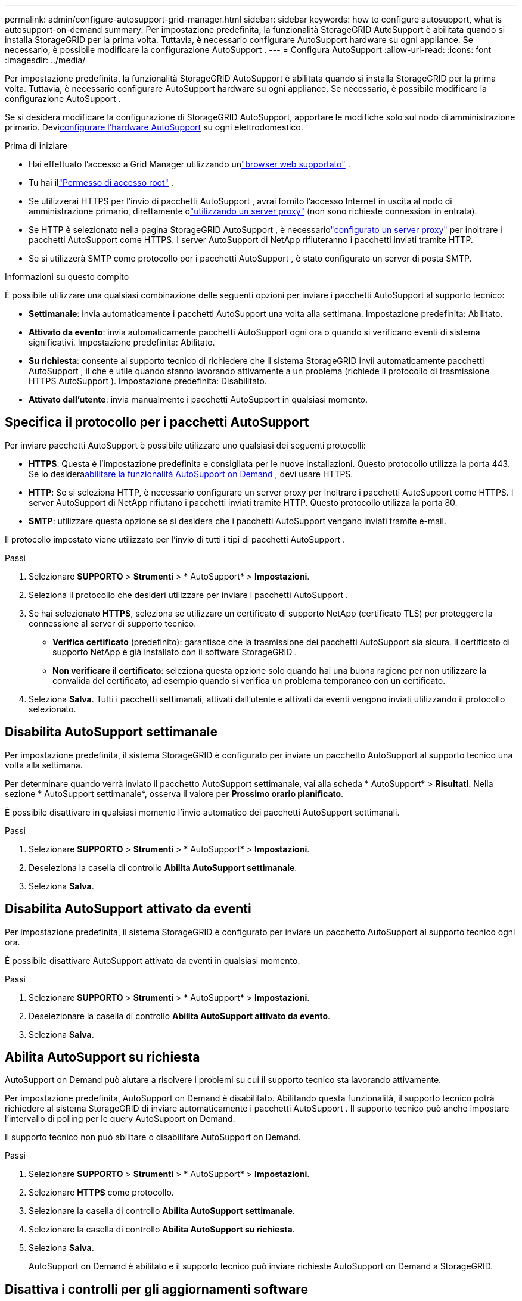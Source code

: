 ---
permalink: admin/configure-autosupport-grid-manager.html 
sidebar: sidebar 
keywords: how to configure autosupport, what is autosupport-on-demand 
summary: Per impostazione predefinita, la funzionalità StorageGRID AutoSupport è abilitata quando si installa StorageGRID per la prima volta.  Tuttavia, è necessario configurare AutoSupport hardware su ogni appliance.  Se necessario, è possibile modificare la configurazione AutoSupport . 
---
= Configura AutoSupport
:allow-uri-read: 
:icons: font
:imagesdir: ../media/


[role="lead"]
Per impostazione predefinita, la funzionalità StorageGRID AutoSupport è abilitata quando si installa StorageGRID per la prima volta.  Tuttavia, è necessario configurare AutoSupport hardware su ogni appliance.  Se necessario, è possibile modificare la configurazione AutoSupport .

Se si desidera modificare la configurazione di StorageGRID AutoSupport, apportare le modifiche solo sul nodo di amministrazione primario.  Devi<<autosupport-for-appliances,configurare l'hardware AutoSupport>> su ogni elettrodomestico.

.Prima di iniziare
* Hai effettuato l'accesso a Grid Manager utilizzando unlink:../admin/web-browser-requirements.html["browser web supportato"] .
* Tu hai illink:admin-group-permissions.html["Permesso di accesso root"] .
* Se utilizzerai HTTPS per l'invio di pacchetti AutoSupport , avrai fornito l'accesso Internet in uscita al nodo di amministrazione primario, direttamente olink:configuring-admin-proxy-settings.html["utilizzando un server proxy"] (non sono richieste connessioni in entrata).
* Se HTTP è selezionato nella pagina StorageGRID AutoSupport , è necessariolink:configuring-admin-proxy-settings.html["configurato un server proxy"] per inoltrare i pacchetti AutoSupport come HTTPS.  I server AutoSupport di NetApp rifiuteranno i pacchetti inviati tramite HTTP.
* Se si utilizzerà SMTP come protocollo per i pacchetti AutoSupport , è stato configurato un server di posta SMTP.


.Informazioni su questo compito
È possibile utilizzare una qualsiasi combinazione delle seguenti opzioni per inviare i pacchetti AutoSupport al supporto tecnico:

* *Settimanale*: invia automaticamente i pacchetti AutoSupport una volta alla settimana.  Impostazione predefinita: Abilitato.
* *Attivato da evento*: invia automaticamente pacchetti AutoSupport ogni ora o quando si verificano eventi di sistema significativi.  Impostazione predefinita: Abilitato.
* *Su richiesta*: consente al supporto tecnico di richiedere che il sistema StorageGRID invii automaticamente pacchetti AutoSupport , il che è utile quando stanno lavorando attivamente a un problema (richiede il protocollo di trasmissione HTTPS AutoSupport ).  Impostazione predefinita: Disabilitato.
* *Attivato dall'utente*: invia manualmente i pacchetti AutoSupport in qualsiasi momento.




== [[specify-protocol-for-autosupport-packages]]Specifica il protocollo per i pacchetti AutoSupport

Per inviare pacchetti AutoSupport è possibile utilizzare uno qualsiasi dei seguenti protocolli:

* *HTTPS*: Questa è l'impostazione predefinita e consigliata per le nuove installazioni.  Questo protocollo utilizza la porta 443.  Se lo desidera<<Abilita AutoSupport su richiesta,abilitare la funzionalità AutoSupport on Demand>> , devi usare HTTPS.
* *HTTP*: Se si seleziona HTTP, è necessario configurare un server proxy per inoltrare i pacchetti AutoSupport come HTTPS.  I server AutoSupport di NetApp rifiutano i pacchetti inviati tramite HTTP.  Questo protocollo utilizza la porta 80.
* *SMTP*: utilizzare questa opzione se si desidera che i pacchetti AutoSupport vengano inviati tramite e-mail.


Il protocollo impostato viene utilizzato per l'invio di tutti i tipi di pacchetti AutoSupport .

.Passi
. Selezionare *SUPPORTO* > *Strumenti* > * AutoSupport* > *Impostazioni*.
. Seleziona il protocollo che desideri utilizzare per inviare i pacchetti AutoSupport .
. Se hai selezionato *HTTPS*, seleziona se utilizzare un certificato di supporto NetApp (certificato TLS) per proteggere la connessione al server di supporto tecnico.
+
** *Verifica certificato* (predefinito): garantisce che la trasmissione dei pacchetti AutoSupport sia sicura.  Il certificato di supporto NetApp è già installato con il software StorageGRID .
** *Non verificare il certificato*: seleziona questa opzione solo quando hai una buona ragione per non utilizzare la convalida del certificato, ad esempio quando si verifica un problema temporaneo con un certificato.


. Seleziona *Salva*. Tutti i pacchetti settimanali, attivati dall'utente e attivati da eventi vengono inviati utilizzando il protocollo selezionato.




== Disabilita AutoSupport settimanale

Per impostazione predefinita, il sistema StorageGRID è configurato per inviare un pacchetto AutoSupport al supporto tecnico una volta alla settimana.

Per determinare quando verrà inviato il pacchetto AutoSupport settimanale, vai alla scheda * AutoSupport* > *Risultati*.  Nella sezione * AutoSupport settimanale*, osserva il valore per *Prossimo orario pianificato*.

È possibile disattivare in qualsiasi momento l'invio automatico dei pacchetti AutoSupport settimanali.

.Passi
. Selezionare *SUPPORTO* > *Strumenti* > * AutoSupport* > *Impostazioni*.
. Deseleziona la casella di controllo *Abilita AutoSupport settimanale*.
. Seleziona *Salva*.




== Disabilita AutoSupport attivato da eventi

Per impostazione predefinita, il sistema StorageGRID è configurato per inviare un pacchetto AutoSupport al supporto tecnico ogni ora.

È possibile disattivare AutoSupport attivato da eventi in qualsiasi momento.

.Passi
. Selezionare *SUPPORTO* > *Strumenti* > * AutoSupport* > *Impostazioni*.
. Deselezionare la casella di controllo *Abilita AutoSupport attivato da evento*.
. Seleziona *Salva*.




== Abilita AutoSupport su richiesta

AutoSupport on Demand può aiutare a risolvere i problemi su cui il supporto tecnico sta lavorando attivamente.

Per impostazione predefinita, AutoSupport on Demand è disabilitato.  Abilitando questa funzionalità, il supporto tecnico potrà richiedere al sistema StorageGRID di inviare automaticamente i pacchetti AutoSupport .  Il supporto tecnico può anche impostare l'intervallo di polling per le query AutoSupport on Demand.

Il supporto tecnico non può abilitare o disabilitare AutoSupport on Demand.

.Passi
. Selezionare *SUPPORTO* > *Strumenti* > * AutoSupport* > *Impostazioni*.
. Selezionare *HTTPS* come protocollo.
. Selezionare la casella di controllo *Abilita AutoSupport settimanale*.
. Selezionare la casella di controllo *Abilita AutoSupport su richiesta*.
. Seleziona *Salva*.
+
AutoSupport on Demand è abilitato e il supporto tecnico può inviare richieste AutoSupport on Demand a StorageGRID.





== Disattiva i controlli per gli aggiornamenti software

Per impostazione predefinita, StorageGRID contatta NetApp per determinare se sono disponibili aggiornamenti software per il sistema.  Se è disponibile un hotfix o una nuova versione StorageGRID , la nuova versione viene visualizzata nella pagina Aggiornamento StorageGRID .

Se necessario, è possibile disattivare facoltativamente il controllo degli aggiornamenti software.  Ad esempio, se il sistema non dispone di accesso WAN, è consigliabile disattivare il controllo per evitare errori di download.

.Passi
. Selezionare *SUPPORTO* > *Strumenti* > * AutoSupport* > *Impostazioni*.
. Deseleziona la casella di controllo *Verifica aggiornamenti software*.
. Seleziona *Salva*.




== Aggiungi una destinazione AutoSupport aggiuntiva

Quando si attiva AutoSupport, i pacchetti di salute e stato vengono inviati al supporto tecnico.  È possibile specificare una destinazione aggiuntiva per tutti i pacchetti AutoSupport .

Per verificare o modificare il protocollo utilizzato per inviare i pacchetti AutoSupport , vedere le istruzioni per<<specify-protocol-for-autosupport-packages,specificare il protocollo per i pacchetti AutoSupport>> .


NOTE: Non è possibile utilizzare il protocollo SMTP per inviare pacchetti AutoSupport a una destinazione aggiuntiva.

.Passi
. Selezionare *SUPPORTO* > *Strumenti* > * AutoSupport* > *Impostazioni*.
. Selezionare *Abilita destinazione AutoSupport aggiuntiva*.
. Specificare quanto segue:
+
Nome host:: Il nome host del server o l'indirizzo IP di un server di destinazione AutoSupport aggiuntivo.
+
--

NOTE: È possibile inserire solo una destinazione aggiuntiva.

--
Porta:: Porta utilizzata per connettersi a un server di destinazione AutoSupport aggiuntivo.  La porta predefinita è 80 per HTTP o la porta 443 per HTTPS.
Convalida del certificato:: Se viene utilizzato un certificato TLS per proteggere la connessione alla destinazione aggiuntiva.
+
--
** Selezionare *Verifica certificato* per utilizzare la convalida del certificato.
** Seleziona *Non verificare il certificato* per inviare i pacchetti AutoSupport senza convalida del certificato.
+
Selezionare questa opzione solo quando si ha una buona ragione per non utilizzare la convalida del certificato, ad esempio quando si verifica un problema temporaneo con un certificato.



--


. Se hai selezionato *Verifica certificato*, procedi come segue:
+
.. Passare alla posizione del certificato CA.
.. Carica il file del certificato CA.
+
Vengono visualizzati i metadati del certificato CA.



. Seleziona *Salva*.
+
Tutti i futuri pacchetti AutoSupport settimanali, attivati ​​da eventi e attivati ​​dall'utente verranno inviati alla destinazione aggiuntiva.





== [[autosupport-for-appliances]]Configura AutoSupport per gli elettrodomestici

AutoSupport per gli apparecchi segnala problemi hardware StorageGRID , mentre StorageGRID AutoSupport segnala problemi software StorageGRID , con un'eccezione: per SGF6112, StorageGRID AutoSupport segnala sia problemi hardware che software.  È necessario configurare AutoSupport su ogni appliance, ad eccezione di SGF6112, che non richiede alcuna configurazione aggiuntiva.  AutoSupport viene implementato in modo diverso per le appliance di servizi e per quelle di storage.

Utilizzare SANtricity per abilitare AutoSupport per ogni appliance di storage.  È possibile configurare SANtricity AutoSupport durante la configurazione iniziale dell'appliance o dopo l'installazione dell'appliance:

* Per gli apparecchi SG6000 e SG5700, https://docs.netapp.com/us-en/storagegrid-appliances/installconfig/accessing-and-configuring-santricity-system-manager.html["configurare AutoSupport in SANtricity System Manager"^]


I pacchetti AutoSupport degli appliance E-Series possono essere inclusi in StorageGRID AutoSupport se si configura la distribuzione AutoSupport tramite proxy inlink:../admin/sending-eseries-autosupport-messages-through-storagegrid.html["Gestore del sistema SANtricity"] .

StorageGRID AutoSupport non segnala problemi hardware, come guasti alla DIMM o alla scheda di interfaccia host (HIC).  Tuttavia, alcuni guasti dei componenti potrebbero innescarelink:../monitor/alerts-reference.html["avvisi hardware"] .  Per gli apparecchi StorageGRID dotati di un controller di gestione della scheda base (BMC), è possibile configurare trappole SNMP e e-mail per segnalare guasti hardware:

* https://docs.netapp.com/us-en/storagegrid-appliances/installconfig/setting-up-email-notifications-for-alerts.html["Imposta notifiche e-mail per gli avvisi BMC"^]
* https://docs.netapp.com/us-en/storagegrid-appliances/installconfig/configuring-snmp-settings-for-bmc.html["Configurare le impostazioni SNMP per BMC"^]


.Informazioni correlate
https://mysupport.netapp.com/site/global/dashboard["Supporto NetApp"^]
